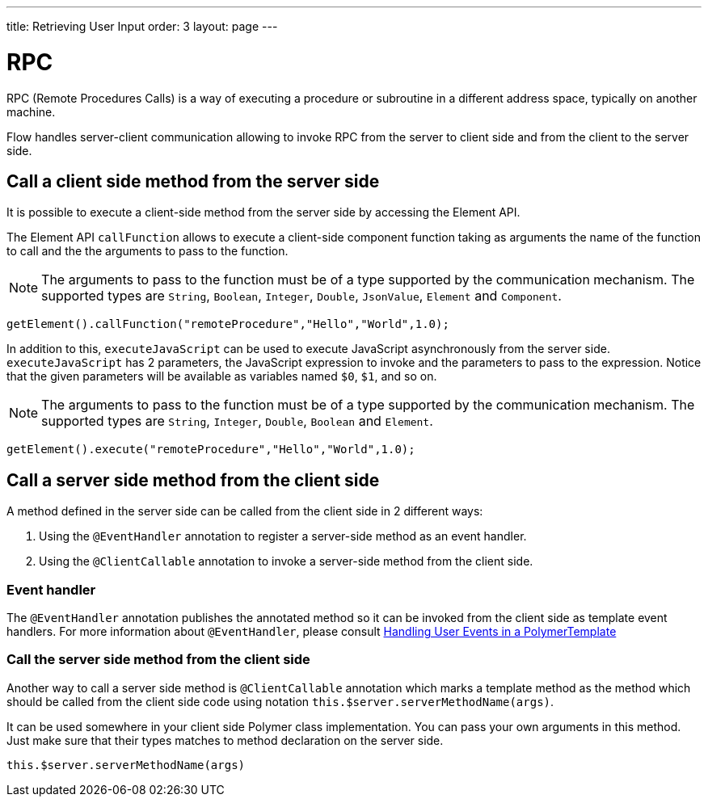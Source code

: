 ---
title: Retrieving User Input
order: 3
layout: page
---

ifdef::env-github[:outfilesuffix: .asciidoc]
= RPC

RPC (Remote Procedures Calls) is a way of executing a procedure or subroutine in a different address space, typically on another machine.

Flow handles server-client communication allowing to invoke RPC from the server to client side and from the client to the server side.

== Call a client side method from the server side

It is possible to execute a client-side method from the server side by accessing the Element API.

The Element API `callFunction` allows to execute a client-side component function taking as arguments the name of the function to call and the the arguments to pass to the function.

[NOTE]
The arguments to pass to the function must be of a type supported by the communication mechanism.
The supported types are `String`, `Boolean`, `Integer`, `Double`, `JsonValue`, `Element` and `Component`.

[source, java]
----
getElement().callFunction("remoteProcedure","Hello","World",1.0);
----

In addition to this, `executeJavaScript` can be used to execute JavaScript asynchronously from the server side.
`executeJavaScript` has 2 parameters, the JavaScript expression to invoke and the parameters to pass to the expression.
Notice that the given parameters will be available as variables named `$0`, `$1`, and so on.

[NOTE]
The arguments to pass to the function must be of a type supported by the communication mechanism.
The supported types are `String`, `Integer`, `Double`, `Boolean` and `Element`.

[source, java]
----
getElement().execute("remoteProcedure","Hello","World",1.0);
----

== Call a server side method from the client side

A method defined in the server side can be called from the client side in 2 different ways:

. Using the `@EventHandler` annotation to register a server-side method as an event handler.
. Using the `@ClientCallable` annotation to invoke a server-side method from the client side.

=== Event handler

The `@EventHandler` annotation publishes the annotated method so it can be invoked from the client side as template event handlers.
For more information about `@EventHandler`, please consult <<../polymer-templates/tutorial-template-event-handlers",Handling User Events in a PolymerTemplate>>

=== Call the server side method from the client side

Another way to call a server side method is `@ClientCallable` annotation which marks a template method as the
method which should be called from the client side code using notation `this.$server.serverMethodName(args)`.

It can be used somewhere in your client side Polymer class implementation. You can pass your own arguments in this method.
Just make sure that their types matches to method declaration on the server side.

[source, xml]
----
this.$server.serverMethodName(args)
----
